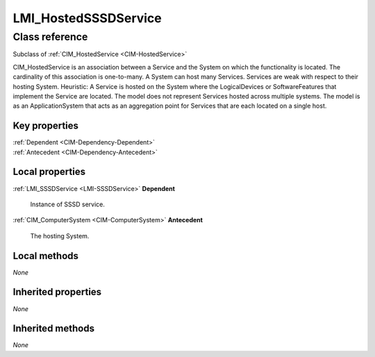 .. _LMI-HostedSSSDService:

LMI_HostedSSSDService
---------------------

Class reference
===============
Subclass of :ref:`CIM_HostedService <CIM-HostedService>`

CIM_HostedService is an association between a Service and the System on which the functionality is located. The cardinality of this association is one-to-many. A System can host many Services. Services are weak with respect to their hosting System. Heuristic: A Service is hosted on the System where the LogicalDevices or SoftwareFeatures that implement the Service are located. The model does not represent Services hosted across multiple systems. The model is as an ApplicationSystem that acts as an aggregation point for Services that are each located on a single host.


Key properties
^^^^^^^^^^^^^^

| :ref:`Dependent <CIM-Dependency-Dependent>`
| :ref:`Antecedent <CIM-Dependency-Antecedent>`

Local properties
^^^^^^^^^^^^^^^^

.. _LMI-HostedSSSDService-Dependent:

:ref:`LMI_SSSDService <LMI-SSSDService>` **Dependent**

    Instance of SSSD service.

    
.. _LMI-HostedSSSDService-Antecedent:

:ref:`CIM_ComputerSystem <CIM-ComputerSystem>` **Antecedent**

    The hosting System.

    

Local methods
^^^^^^^^^^^^^

*None*

Inherited properties
^^^^^^^^^^^^^^^^^^^^

*None*

Inherited methods
^^^^^^^^^^^^^^^^^

*None*

